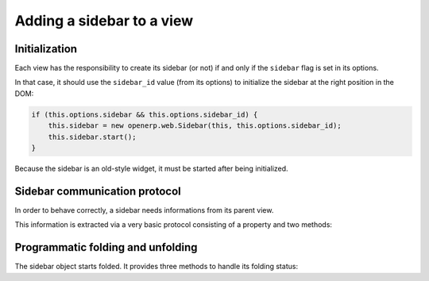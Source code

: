 Adding a sidebar to a view
==========================

Initialization
--------------

Each view has the responsibility to create its sidebar (or not) if and only if
the ``sidebar`` flag is set in its options.

In that case, it should use the ``sidebar_id`` value (from its options) to
initialize the sidebar at the right position in the DOM:

.. code-block:: javascript

    if (this.options.sidebar && this.options.sidebar_id) {
        this.sidebar = new openerp.web.Sidebar(this, this.options.sidebar_id);
        this.sidebar.start();
    }

Because the sidebar is an old-style widget, it must be started after being
initialized.

Sidebar communication protocol
------------------------------

In order to behave correctly, a sidebar needs informations from its parent
view.

This information is extracted via a very basic protocol consisting of a
property and two methods:

.. js:attribute:: dataset

    the view's dataset, used to fetch the currently active model and provide it
    to remote action handlers as part of the basic context

.. js:function:: get_selected_ids()

    Used to query the parent view for the set of currently available record
    identifiers. Used to setup the basic context's ``active_id`` and
    ``active_ids`` keys.

    .. warning::

        :js:func:`get_selected_ids` must return at least one id

    :returns: an array of at least one id
    :rtype: Array<Number>

.. js:function:: sidebar_context()

    Queries the view for additional context data to provide to the sidebar.

    :js:class:`~openerp.base.View` provides a default NOOP implementation,
    which simply resolves to an empty object.

    :returns: a promise yielding an object on success, this object is mergeed
              into the sidebar's own context
    :rtype: $.Deferred<Object>

Programmatic folding and unfolding
----------------------------------

The sidebar object starts folded. It provides three methods to handle its
folding status:

.. js:function:: do_toggle

    Toggles the status of the sidebar

.. js:function:: do_fold

    Forces the sidebar closed if it's currently open

.. js:function:: do_unfold

    Forces the sidebar open if it's currently closed

